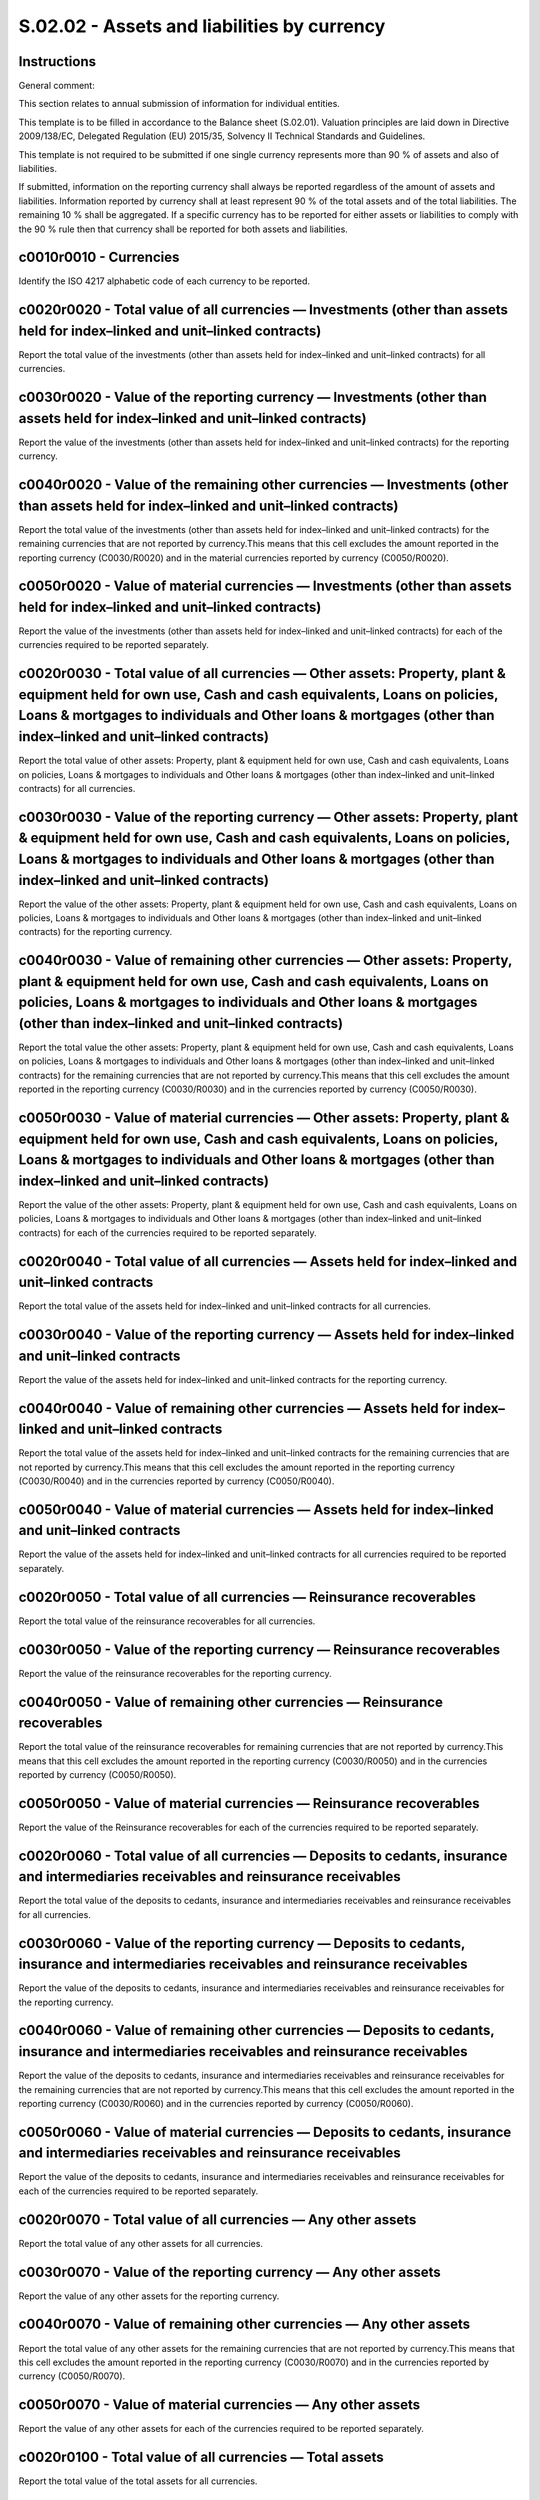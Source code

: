 ============================================
S.02.02 - Assets and liabilities by currency
============================================

Instructions
------------


General comment:

This section relates to annual submission of information for individual entities.

This template is to be filled in accordance to the Balance sheet (S.02.01). Valuation principles are laid down in Directive 2009/138/EC, Delegated Regulation (EU) 2015/35, Solvency II Technical Standards and Guidelines.

This template is not required to be submitted if one single currency represents more than 90 % of assets and also of liabilities.

If submitted, information on the reporting currency shall always be reported regardless of the amount of assets and liabilities. Information reported by currency shall at least represent 90 % of the total assets and of the total liabilities. The remaining 10 % shall be aggregated. If a specific currency has to be reported for either assets or liabilities to comply with the 90 % rule then that currency shall be reported for both assets and liabilities.


c0010r0010 - Currencies
-----------------------


Identify the ISO 4217 alphabetic code of each currency to be reported.


c0020r0020 - Total value of all currencies — Investments (other than assets held for index–linked and unit–linked contracts)
----------------------------------------------------------------------------------------------------------------------------


Report the total value of the investments (other than assets held for index–linked and unit–linked contracts) for all currencies.


c0030r0020 - Value of the reporting currency — Investments (other than assets held for index–linked and unit–linked contracts)
------------------------------------------------------------------------------------------------------------------------------


Report the value of the investments (other than assets held for index–linked and unit–linked contracts) for the reporting currency.


c0040r0020 - Value of the remaining other currencies — Investments (other than assets held for index–linked and unit–linked contracts)
--------------------------------------------------------------------------------------------------------------------------------------


Report the total value of the investments (other than assets held for index–linked and unit–linked contracts) for the remaining currencies that are not reported by currency.This means that this cell excludes the amount reported in the reporting currency (C0030/R0020) and in the material currencies reported by currency (C0050/R0020).


c0050r0020 - Value of material currencies — Investments (other than assets held for index–linked and unit–linked contracts)
---------------------------------------------------------------------------------------------------------------------------


Report the value of the investments (other than assets held for index–linked and unit–linked contracts) for each of the currencies required to be reported separately.


c0020r0030 - Total value of all currencies — Other assets: Property, plant & equipment held for own use, Cash and cash equivalents, Loans on policies, Loans & mortgages to individuals and Other loans & mortgages (other than index–linked and unit–linked contracts)
-----------------------------------------------------------------------------------------------------------------------------------------------------------------------------------------------------------------------------------------------------------------------


Report the total value of other assets: Property, plant & equipment held for own use, Cash and cash equivalents, Loans on policies, Loans & mortgages to individuals and Other loans & mortgages (other than index–linked and unit–linked contracts) for all currencies.


c0030r0030 - Value of the reporting currency — Other assets: Property, plant & equipment held for own use, Cash and cash equivalents, Loans on policies, Loans & mortgages to individuals and Other loans & mortgages (other than index–linked and unit–linked contracts)
-------------------------------------------------------------------------------------------------------------------------------------------------------------------------------------------------------------------------------------------------------------------------


Report the value of the other assets: Property, plant & equipment held for own use, Cash and cash equivalents, Loans on policies, Loans & mortgages to individuals and Other loans & mortgages (other than index–linked and unit–linked contracts) for the reporting currency.


c0040r0030 - Value of remaining other currencies — Other assets: Property, plant & equipment held for own use, Cash and cash equivalents, Loans on policies, Loans & mortgages to individuals and Other loans & mortgages (other than index–linked and unit–linked contracts)
-----------------------------------------------------------------------------------------------------------------------------------------------------------------------------------------------------------------------------------------------------------------------------


Report the total value the other assets: Property, plant & equipment held for own use, Cash and cash equivalents, Loans on policies, Loans & mortgages to individuals and Other loans & mortgages (other than index–linked and unit–linked contracts) for the remaining currencies that are not reported by currency.This means that this cell excludes the amount reported in the reporting currency (C0030/R0030) and in the currencies reported by currency (C0050/R0030).


c0050r0030 - Value of material currencies — Other assets: Property, plant & equipment held for own use, Cash and cash equivalents, Loans on policies, Loans & mortgages to individuals and Other loans & mortgages (other than index–linked and unit–linked contracts)
----------------------------------------------------------------------------------------------------------------------------------------------------------------------------------------------------------------------------------------------------------------------


Report the value of the other assets: Property, plant & equipment held for own use, Cash and cash equivalents, Loans on policies, Loans & mortgages to individuals and Other loans & mortgages (other than index–linked and unit–linked contracts) for each of the currencies required to be reported separately.


c0020r0040 - Total value of all currencies — Assets held for index–linked and unit–linked contracts
---------------------------------------------------------------------------------------------------


Report the total value of the assets held for index–linked and unit–linked contracts for all currencies.


c0030r0040 - Value of the reporting currency — Assets held for index–linked and unit–linked contracts
-----------------------------------------------------------------------------------------------------


Report the value of the assets held for index–linked and unit–linked contracts for the reporting currency.


c0040r0040 - Value of remaining other currencies — Assets held for index–linked and unit–linked contracts
---------------------------------------------------------------------------------------------------------


Report the total value of the assets held for index–linked and unit–linked contracts for the remaining currencies that are not reported by currency.This means that this cell excludes the amount reported in the reporting currency (C0030/R0040) and in the currencies reported by currency (C0050/R0040).


c0050r0040 - Value of material currencies — Assets held for index–linked and unit–linked contracts
--------------------------------------------------------------------------------------------------


Report the value of the assets held for index–linked and unit–linked contracts for all currencies required to be reported separately.


c0020r0050 - Total value of all currencies — Reinsurance recoverables
---------------------------------------------------------------------


Report the total value of the reinsurance recoverables for all currencies.


c0030r0050 - Value of the reporting currency — Reinsurance recoverables
-----------------------------------------------------------------------


Report the value of the reinsurance recoverables for the reporting currency.


c0040r0050 - Value of remaining other currencies — Reinsurance recoverables
---------------------------------------------------------------------------


Report the total value of the reinsurance recoverables for remaining currencies that are not reported by currency.This means that this cell excludes the amount reported in the reporting currency (C0030/R0050) and in the currencies reported by currency (C0050/R0050).


c0050r0050 - Value of material currencies — Reinsurance recoverables
--------------------------------------------------------------------


Report the value of the Reinsurance recoverables for each of the currencies required to be reported separately.


c0020r0060 - Total value of all currencies — Deposits to cedants, insurance and intermediaries receivables and reinsurance receivables
--------------------------------------------------------------------------------------------------------------------------------------


Report the total value of the deposits to cedants, insurance and intermediaries receivables and reinsurance receivables for all currencies.


c0030r0060 - Value of the reporting currency — Deposits to cedants, insurance and intermediaries receivables and reinsurance receivables
----------------------------------------------------------------------------------------------------------------------------------------


Report the value of the deposits to cedants, insurance and intermediaries receivables and reinsurance receivables for the reporting currency.


c0040r0060 - Value of remaining other currencies — Deposits to cedants, insurance and intermediaries receivables and reinsurance receivables
--------------------------------------------------------------------------------------------------------------------------------------------


Report the value of the deposits to cedants, insurance and intermediaries receivables and reinsurance receivables for the remaining currencies that are not reported by currency.This means that this cell excludes the amount reported in the reporting currency (C0030/R0060) and in the currencies reported by currency (C0050/R0060).


c0050r0060 - Value of material currencies — Deposits to cedants, insurance and intermediaries receivables and reinsurance receivables
-------------------------------------------------------------------------------------------------------------------------------------


Report the value of the deposits to cedants, insurance and intermediaries receivables and reinsurance receivables for each of the currencies required to be reported separately.


c0020r0070 - Total value of all currencies — Any other assets
-------------------------------------------------------------


Report the total value of any other assets for all currencies.


c0030r0070 - Value of the reporting currency — Any other assets
---------------------------------------------------------------


Report the value of any other assets for the reporting currency.


c0040r0070 - Value of remaining other currencies — Any other assets
-------------------------------------------------------------------


Report the total value of any other assets for the remaining currencies that are not reported by currency.This means that this cell excludes the amount reported in the reporting currency (C0030/R0070) and in the currencies reported by currency (C0050/R0070).


c0050r0070 - Value of material currencies — Any other assets
------------------------------------------------------------


Report the value of any other assets for each of the currencies required to be reported separately.


c0020r0100 - Total value of all currencies — Total assets
---------------------------------------------------------


Report the total value of the total assets for all currencies.


c0030r0100 - Value of the reporting currency — Total assets
-----------------------------------------------------------


Report the value of total assets for the reporting currency.


c0040r0100 - Value of remaining other currencies — Total assets
---------------------------------------------------------------


Report the value of total assets for the remaining currencies that are not reported by currency.This means that this cell excludes the amount reported in the reporting currency (C0030/R0100) and in the currencies reported by currency (C0050/R0100).


c0050r0100 - Value of material currencies — Total assets
--------------------------------------------------------


Report the value of total assets for each of the currencies required to be reported separately.


c0020r0110 - Total value of all currencies — Technical provisions (excluding index–linked and unit–linked contracts)
--------------------------------------------------------------------------------------------------------------------


Report the total value of the technical provisions (excl. index–linked and unit–linked contracts) for all currencies.


c0030r0110 - Value of the reporting currency — Technical provisions (excluding index–linked and unit–linked contracts)
----------------------------------------------------------------------------------------------------------------------


Report the value of the technical provisions (excl. index–linked and unit–linked contracts) for the reporting currency


c0040r0110 - Value of remaining other currencies — Technical provisions (excluding index–linked and unit–linked contracts)
--------------------------------------------------------------------------------------------------------------------------


Report the total value of the technical provisions (excl. index–linked and unit–linked contracts) for the remaining currencies that are not reported by currency.This means that this cell excludes the amount reported in the reporting currency (C0030/R0110) and in the currencies reported by currency (C0050/R0110).


c0050r0110 - Value of material currencies — Technical provisions (excluding index–linked and unit–linked contracts)
-------------------------------------------------------------------------------------------------------------------


Report the value of the Technical provisions (excl. index–linked and unit–linked contracts) for each of the currencies required to be reported separately


c0020r0120 - Total value of all currencies — Technical provisions — index–linked and unit–linked contracts
----------------------------------------------------------------------------------------------------------


Report the total value of the technical provisions — index–linked and unit–linked contracts for all currencies.


c0030r0120 - Value of the reporting currency — Technical provisions — index–linked and unit–linked contracts
------------------------------------------------------------------------------------------------------------


Report the value of the technical provisions — index–linked and unit–linked contracts for the reporting currency.


c0040r0120 - Value of remaining other currencies — Technical provisions — index–linked and unit–linked contracts
----------------------------------------------------------------------------------------------------------------


Report the value of the technical provisions — index–linked and unit–linked contracts for the remaining currencies that are not reported by currency.This means that this cell excludes the amount reported in the reporting currency (C0030/R0120) and in the currencies reported by currency (C0050/R0120).


c0050r0120 - Value of material currencies — Technical provisions — index–linked and unit–linked contracts
---------------------------------------------------------------------------------------------------------


Report the value of the technical provisions — index–linked and unit–linked contracts for each of the currencies required to be reported separately.


c0020r0130 - Total value of all currencies — Deposits from reinsurers and insurance, intermediaries and reinsurance payables
----------------------------------------------------------------------------------------------------------------------------


Report the total value of the deposits from reinsurers and insurance, intermediaries and reinsurance payables for all currencies.


c0030r0130 - Value of the reporting currency — Deposits from reinsurers and insurance, intermediaries and reinsurance payables
------------------------------------------------------------------------------------------------------------------------------


Report the value of the deposits from reinsurers and insurance, intermediaries and reinsurance payables for the reporting currency.


c0040r0130 - Value of remaining other currencies — Deposits from reinsurers and insurance, intermediaries and reinsurance payables
----------------------------------------------------------------------------------------------------------------------------------


Report the value of the deposits from reinsurers and insurance, intermediaries and reinsurance payables for the remaining currencies that are not reported by currency.This means that this cell excludes the amount reported in the reporting currency (C0030/R0130) and in the currencies reported by currency (C0050/R0130).


c0050r0130 - Value of material currencies — Deposits from reinsurers and insurance, intermediaries and reinsurance payables
---------------------------------------------------------------------------------------------------------------------------


Report the value of the deposits from reinsurers and insurance, intermediaries and reinsurance payables for each of the currencies required to be reported separately.


c0020r0140 - Total value of all currencies — Derivatives
--------------------------------------------------------


Report the total value of the derivatives for all currencies.


c0030r0140 - Value of the reporting currency — Derivatives
----------------------------------------------------------


Report the value of the derivatives for the reporting currency.


c0040r0140 - Value of remaining other currencies — Derivatives
--------------------------------------------------------------


Report the total value of the derivatives for the remaining currencies that are not reported by currency.This means that this cell excludes the amount reported in the reporting currency (C0030/R0140) and in the currencies reported by currency (C0050/R0140).


c0050r0140 - Value of material currencies — Derivatives
-------------------------------------------------------


Report the value of the derivatives for each of the currency required to be reported separately.


c0020r0150 - Total value of all currencies — Financial liabilities
------------------------------------------------------------------


Report the total value of the financial liabilities for all currencies.


c0030r0150 - Value of the reporting currency — Financial liabilities
--------------------------------------------------------------------


Report the value of the financial liabilities for the reporting currency.


c0040r0150 - Value of remaining other currencies — Financial liabilities
------------------------------------------------------------------------


Report the total value of the financial liabilities for the remaining currencies that are not reported by currency.This means that this cell excludes the amount reported in the reporting currency (C0030/R0150) and in the currencies reported by currency (C0050/R0150).


c0050r0150 - Value of material currencies — Financial liabilities
-----------------------------------------------------------------


Report the value of the financial liabilities for each of the currencies required to be reported separately.


c0020r0160 - Total value of all currencies — Contingent liabilities
-------------------------------------------------------------------


Report the total value of the Contingent liabilities for all currencies.


c0030r0160 - Value of the reporting currency — Contingent liabilities
---------------------------------------------------------------------


Report the value of the contingent liabilities for the reporting currency.


c0040r0160 - Value of remaining other currencies — Contingent liabilities
-------------------------------------------------------------------------


Report the total value of the contingent liabilities for the remaining currencies that are not reported by currency.This means that this cell excludes the amount reported in the reporting currency (C0030/R0160) and in the currencies reported by currency (C0050/R0160).


c0050r0160 - Value of material currencies — Contingent liabilities
------------------------------------------------------------------


Report the value of the contingent liabilities for each of the currencies required to be reported separately


c0020r0170 - Total value of all currencies — Any other liabilities
------------------------------------------------------------------


Report the total value of any other liabilities for all currencies.


c0030r0170 - Value of the reporting currency — Any other liabilities
--------------------------------------------------------------------


Report the value of any other liabilities for the reporting currency.


c0040r0170 - Value of remaining other currencies — Any other liabilities
------------------------------------------------------------------------


Report the total value of any other liabilities for remaining currencies that are not reported by currency.This means that this cell excludes the amount reported in the reporting currency (C0030/R0170) and in the currencies reported by currency (C0050/R0170).


c0050r0170 - Value of material currencies — Any other liabilities
-----------------------------------------------------------------


Report the value of any other liabilities for each of the currencies required to be reported separately.


c0020r0200 - Total value of all currencies — Total liabilities
--------------------------------------------------------------


Report the total value of the total liabilities for all currencies.


c0030r0200 - Value of the reporting currency — Total liabilities
----------------------------------------------------------------


Report the value of total liabilities for the reporting currency.


c0040r0200 - Value of remaining other currencies — Total liabilities
--------------------------------------------------------------------


Report the total value of total liabilities for the remaining currencies that are not reported by currency.This means that this cell excludes the amount reported in the reporting currency (C0030/R0200) and in the currencies reported by currency (C0050/R0200).


c0050r0200 - Value of material currencies — Total liabilities
-------------------------------------------------------------


Report the value of total liabilities for each of the currency required to be reported separately.


c0010r0010 - Currencies
-----------------------


Identify the ISO 4217 alphabetic code of each currency to be reported.


c0020r0020 - Total value of all currencies — Investments (other than assets held for index–linked and unit–linked contracts)
----------------------------------------------------------------------------------------------------------------------------


Report the total value of the investments (other than assets held for index–linked and unit–linked contracts) for all currencies.Investment in non–controlled participations (NCPs) at the group level will be included in the ‘Investments’ row in this template (R0020). The net asset value of NCPs shall be apportioned to the relevant currency column in accordance with the individual's local currency.


c0030r0020 - Value of the reporting currency — Investments (other than assets held for index–linked and unit–linked contracts)
------------------------------------------------------------------------------------------------------------------------------


Report the value of the investments (other than assets held for index–linked and unit–linked contracts) for the reporting currency.


c0040r0020 - Value of remaining other currencies — Investments (other than assets held for index–linked and unit–linked contracts)
----------------------------------------------------------------------------------------------------------------------------------


Report the total value of investments (other than assets held for index–linked and unit–linked contracts) for the remaining currencies that are not reported by currency.This means that this cell excludes the amount reported in the reporting currency (C0030/R0020) and in the currencies reported by currency (C0050/R0020).


c0050r0020 - Value of material currencies — Investments (other than assets held for index–linked and unit–linked contracts)
---------------------------------------------------------------------------------------------------------------------------


Report the value of the investments (other than assets held for index–linked and unit–linked contracts) for each of the currencies required to be reported separately.


c0020r0030 - Total value of all currencies — Other assets: Property, plant & equipment held for own use, Cash and cash equivalents, Loans on policies, Loans & mortgages to individuals and Other loans & mortgages (other than index–linked and unit–linked contracts)
-----------------------------------------------------------------------------------------------------------------------------------------------------------------------------------------------------------------------------------------------------------------------


Report the total value of other assets: Property, plant & equipment held for own use, Cash and cash equivalents, Loans on policies, Loans & mortgages to individuals and Other loans & mortgages (other than index–linked and unit–linked contracts) for all currencies.


c0030r0030 - Value of the reporting currency — Other assets: Property, plant & equipment held for own use, Cash and cash equivalents, Loans on policies, Loans & mortgages to individuals and Other loans & mortgages (other than index–linked and unit–linked contracts)
-------------------------------------------------------------------------------------------------------------------------------------------------------------------------------------------------------------------------------------------------------------------------


Report the value of the other assets: Property, plant & equipment held for own use, Cash and cash equivalents, Loans on policies, Loans & mortgages to individuals and Other loans & mortgages (other than index–linked and unit–linked contracts) for the reporting currency.


c0040r0030 - Value of remaining other currencies — Other assets: Property, plant & equipment held for own use, Cash and cash equivalents, Loans on policies, Loans & mortgages to individuals and Other loans & mortgages (other than index–linked and unit–linked contracts)
-----------------------------------------------------------------------------------------------------------------------------------------------------------------------------------------------------------------------------------------------------------------------------


Report the total value the other assets: Property, plant & equipment held for own use, Cash and cash equivalents, Loans on policies, Loans & mortgages to individuals and Other loans & mortgages (other than index–linked and unit–linked contracts) for the remaining currencies that are not reported by currency.This means that this cell excludes the amount reported in the reporting currency (C0030/R0030) and in the currencies reported by currency (C0050/R0030).


c0050r0030 - Value of material currencies — Other assets: Property, plant & equipment held for own use, Cash and cash equivalents, Loans on policies, Loans & mortgages to individuals and Other loans & mortgages (other than index–linked and unit–linked contracts)
----------------------------------------------------------------------------------------------------------------------------------------------------------------------------------------------------------------------------------------------------------------------


Report the value of the other assets: Property, plant & equipment held for own use, Cash and cash equivalents, Loans on policies, Loans & mortgages to individuals and Other loans & mortgages (other than index–linked and unit–linked contracts) for each of the currencies required to be reported separately.


c0020r0040 - Total value of all currencies — Assets held for index–linked and unit–linked contracts
---------------------------------------------------------------------------------------------------


Report the total value of the assets held for index–linked and unit–linked contracts for all currencies.


c0030r0040 - Value of the reporting currency — Assets held for index–linked and unit–linked contracts
-----------------------------------------------------------------------------------------------------


Report the value of the assets held for index–linked and unit–linked contracts for the reporting currency.


c0040r0040 - Value of remaining other currencies — Assets held for index–linked and unit–linked contracts
---------------------------------------------------------------------------------------------------------


Report the total value of the assets held for index–linked and unit–linked contracts for the remaining currencies that are not reported by currency.This means that this cell excludes the amount reported in the reporting currency (C0030/R0040) and in the currencies reported by currency (C0050/R0040).


c0050r0040 - Value of material currencies — Assets held for index–linked and unit–linked contracts
--------------------------------------------------------------------------------------------------


Report the value of the assets held for index–linked and unit–linked contracts for all currencies required to be reported separately.


c0020r0050 - Total value of all currencies — Reinsurance recoverables
---------------------------------------------------------------------


Report the total value of the reinsurance recoverables for all currencies.


c0030r0050 - Value of the reporting currency — Reinsurance recoverables
-----------------------------------------------------------------------


Report the value of the reinsurance recoverables for the reporting currency.


c0040r0050 - Value of remaining other currencies — Reinsurance recoverables
---------------------------------------------------------------------------


Report the total value of the reinsurance recoverables for remaining currencies that are not reported by currency.This means that this cell excludes the amount reported in the reporting currency (C0030/R0050) and in the currencies reported by currency (C0050/R0050).


c0050r0050 - Value of material currencies — Reinsurance recoverables
--------------------------------------------------------------------


Report the value of the Reinsurance recoverables for each of the currencies required to be reported separately.


c0020r0060 - Total value of all currencies — Deposits to cedants, insurance and intermediaries receivables and reinsurance receivables
--------------------------------------------------------------------------------------------------------------------------------------


Report the total value of the deposits to cedants, insurance and intermediaries receivables and reinsurance receivables for all currencies.


c0030r0060 - Value of the reporting currency — Deposits to cedants, insurance and intermediaries receivables and reinsurance receivables
----------------------------------------------------------------------------------------------------------------------------------------


Report the value of the deposits to cedants, insurance and intermediaries receivables and reinsurance receivables for the reporting currency.


c0040r0060 - Value of remaining other currencies — Deposits to cedants, insurance and intermediaries receivables and reinsurance receivables
--------------------------------------------------------------------------------------------------------------------------------------------


Report the value of the deposits to cedants, insurance and intermediaries receivables and reinsurance receivables for the remaining currencies that are not reported by currency.This means that this cell excludes the amount reported in the reporting currency (C0030/R0060) and in the currencies reported by currency (C0050/R0060).


c0050r0060 - Value of material currencies — Deposits to cedants, insurance and intermediaries receivables and reinsurance receivables
-------------------------------------------------------------------------------------------------------------------------------------


Report the value of the deposits to cedants, insurance and intermediaries receivables and reinsurance receivables for each of the currencies required to be reported separately.


c0020r0070 - Total value of all currencies — Any other assets
-------------------------------------------------------------


Report the total value of any other assets for all currencies.


c0030r0070 - Value of the solvency II reporting currency — Any other assets
---------------------------------------------------------------------------


Report the value of any other assets for the reporting currency.


c0040r0070 - Value of remaining other currencies — Any other assets
-------------------------------------------------------------------


Report the total value of any other assets for the remaining currencies that are not reported by currency.This means that this cell excludes the amount reported in the reporting currency (C0030/R0070) and in the currencies reported by currency (C0050/R0070).


c0050r0070 - Value of material currencies — Any other assets
------------------------------------------------------------


Report the value of any other assets for each of the currencies required to be reported separately.


c0020r0100 - Total value of all currencies — Total assets
---------------------------------------------------------


Report the total value of the total assets for all currencies.


c0030r0100 - Value of the reporting currency — Total assets
-----------------------------------------------------------


Report the value of total assets for the reporting currency.


c0040r0100 - Value of remaining other currencies — Total assets
---------------------------------------------------------------


Report the value of total assets for the remaining currencies that are not reported by currency.This means that this cell excludes the amount reported in the reporting currency (C0030/R0100) and in the currencies reported by currency (C0050/R0100).


c0050r0100 - Value of material currencies — Total assets
--------------------------------------------------------


Report the value of total assets for each of the currencies required to be reported separately.


c0020r0110 - Total value of all currencies — Technical provisions (excluding index–linked and unit–linked contracts)
--------------------------------------------------------------------------------------------------------------------


Report the total value of the technical provisions (excl. index–linked and unit–linked contracts) for all currencies.


c0030r0110 - Value of the reporting currency — Technical provisions (excluding index–linked and unit–linked contracts)
----------------------------------------------------------------------------------------------------------------------


Report the value of the technical provisions (excl. index–linked and unit–linked contracts) for the reporting currency


c0040r0110 - Value of remaining other currencies — Technical provisions (excluding index–linked and unit–linked contracts)
--------------------------------------------------------------------------------------------------------------------------


Report the total value of the technical provisions (excl. index–linked and unit–linked contracts) for the remaining currencies that are not reported by currency.This means that this cell excludes the amount reported in the reporting currency (C0030/R0110) and in the currencies reported by currency (C0050/R0110).


c0050r0110 - Value of material currencies — Technical provisions (excluding index–linked and unit–linked contracts)
-------------------------------------------------------------------------------------------------------------------


Report the value of the Technical provisions (excl. index–linked and unit–linked contracts) for each of the currencies required to be reported separately.


c0020r0120 - Total value of all currencies — Technical provisions — index–linked and unit–linked contracts
----------------------------------------------------------------------------------------------------------


Report the total value of the technical provisions — index–linked and unit–linked contracts for all currencies.


c0030r0120 - Value of the reporting currency — Technical provisions — index–linked and unit–linked contracts
------------------------------------------------------------------------------------------------------------


Report the value of the technical provisions — index–linked and unit–linked contracts for the reporting currency.


c0040r0120 - Value of remaining other currencies — Technical provisions — index–linked and unit–linked contracts
----------------------------------------------------------------------------------------------------------------


Report the value of the technical provisions — index–linked and unit–linked contracts for the remaining currencies that are not reported by currency.This means that this cell excludes the amount reported in the reporting currency (C0030/R0120) and in the currencies reported by currency (C0050/R0120).


c0050r0120 - Value of material currencies — Technical provisions — index–linked and unit–linked contracts
---------------------------------------------------------------------------------------------------------


Report the value of the technical provisions — index–linked and unit–linked contracts for each of the currencies required to be reported separately.


c0020r0130 - Total value of all currencies — Deposits from reinsurers and insurance, intermediaries and reinsurance payables
----------------------------------------------------------------------------------------------------------------------------


Report the total value of the deposits from reinsurers and insurance, intermediaries and reinsurance payables for all currencies.


c0030r0130 - Value of the reporting currency — Deposits from reinsurers and insurance, intermediaries and reinsurance payables
------------------------------------------------------------------------------------------------------------------------------


Report the value of the deposits from reinsurers and insurance, intermediaries and reinsurance payables for the reporting currency.


c0040r0130 - Value of remaining other currencies — Deposits from reinsurers and insurance, intermediaries and reinsurance payables
----------------------------------------------------------------------------------------------------------------------------------


Report the value of the deposits from reinsurers and insurance, intermediaries and reinsurance payables for the remaining currencies that are not reported by currency.This means that this cell excludes the amount reported in the reporting currency (C0030/R0130) and in the currencies reported by currency (C0050/R0130).


c0050r0130 - Value of material currencies — Deposits from reinsurers and insurance, intermediaries and reinsurance payables
---------------------------------------------------------------------------------------------------------------------------


Report the value of the deposits from reinsurers and insurance, intermediaries and reinsurance payables for each of the currencies required to be reported separately.


c0020r0140 - Total value of all currencies — Derivatives
--------------------------------------------------------


Report the total value of the derivatives for all currencies.


c0030r0140 - Value of the reporting currency — Derivatives
----------------------------------------------------------


Report the value of the derivatives for the reporting currency.


c0040r0140 - Value of remaining other currencies — Derivatives
--------------------------------------------------------------


Report the total value of the derivatives for the remaining currencies that are not reported by currency.This means that this cell excludes the amount reported in the reporting currency (C0030/R0140) and in the currencies reported by currency (C0050/R0140).


c0050r0140 - Value of material currencies — Derivatives
-------------------------------------------------------


Report the value of the derivatives for each of the currency required to be reported separately.


c0020r0150 - Total value of all currencies — Financial liabilities
------------------------------------------------------------------


Report the total value of the financial liabilities for all currencies.


c0030r0150 - Value of the reporting currency — Financial liabilities
--------------------------------------------------------------------


Report the value of the financial liabilities for the reporting currency.


c0040r0150 - Value of remaining other currencies — Financial liabilities
------------------------------------------------------------------------


Report the total value of the financial liabilities for the remaining currencies that are not reported by currency.This means that this cell excludes the amount reported in the reporting currency (C0030/R0150) and in the currencies reported by currency (C0050/R0150).


c0050r0150 - Value of material currencies — Financial liabilities
-----------------------------------------------------------------


Report the value of the financial liabilities for each of the currencies required to be reported separately.


c0020r0160 - Total value of all currencies — Contingent liabilities
-------------------------------------------------------------------


Report the total value of the Contingent liabilities for all currencies.


c0030r0160 - Value of the reporting currency — Contingent liabilities
---------------------------------------------------------------------


Report the value of the contingent liabilities for the reporting currency.


c0040r0160 - Value of remaining other currencies — Contingent liabilities
-------------------------------------------------------------------------


Report the total value of the contingent liabilities for the remaining currencies that are not reported by currency.This means that this cell excludes the amount reported in the reporting currency (C0030/R0160) and in the currencies reported by currency (C0050/R0160).


c0050r0160 - Value of material currencies — Contingent liabilities
------------------------------------------------------------------


Report the value of the contingent liabilities for each of the currencies required to be reported separately


c0020r0170 - Total value of all currencies — Any other liabilities
------------------------------------------------------------------


Report the total value of any other liabilities for all currencies.


c0030r0170 - Value of the reporting currency — Any other liabilities
--------------------------------------------------------------------


Report the value of any other liabilities for the reporting currency.


c0040r0170 - Value of remaining other currencies — Any other liabilities
------------------------------------------------------------------------


Report the total value of any other liabilities for remaining currencies that are not reported by currency.This means that this cell excludes the amount reported in the reporting currency (C0030/R0170) and in the currencies reported by currency (C0050/R0170).


c0050r0170 - Value of material currencies — Any other liabilities
-----------------------------------------------------------------


Report the value of any other liabilities for each of the currencies required to be reported separately.


c0020r0200 - Total value of all currencies — Total liabilities
--------------------------------------------------------------


Report the total value of the total liabilities for all currencies.


c0030r0200 - Value of the reporting currency — Total liabilities
----------------------------------------------------------------


Report the value of total liabilities for the reporting currency.


c0040r0200 - Value of remaining other currencies — Total liabilities
--------------------------------------------------------------------


Report the total value of total liabilities for the remaining currencies that are not reported by currency.This means that this cell excludes the amount reported in the reporting currency (C0030/R0200) and in the currencies reported by currency (C0050/R0200).


c0050r0200 - Value of material currencies — Total liabilities
-------------------------------------------------------------


Report the value of total liabilities for each of the currency required to be reported separately.


